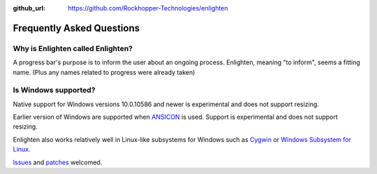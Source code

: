 ..
  Copyright 2017 Avram Lubkin, All Rights Reserved

  This Source Code Form is subject to the terms of the Mozilla Public
  License, v. 2.0. If a copy of the MPL was not distributed with this
  file, You can obtain one at http://mozilla.org/MPL/2.0/.

:github_url: https://github.com/Rockhopper-Technologies/enlighten

Frequently Asked Questions
==========================

Why is Enlighten called Enlighten?
----------------------------------

A progress bar's purpose is to inform the user about an ongoing process.
Enlighten, meaning "to inform", seems a fitting name.
(Plus any names related to progress were already taken)


Is Windows supported?
---------------------

Native support for Windows versions 10.0.10586 and newer is experimental
and does not support resizing.

Earlier version of Windows are supported when
`ANSICON <https://github.com/adoxa/ansicon>`_ is used.
Support is experimental and does not support resizing.

Enlighten also works relatively well in Linux-like subsystems for Windows such as
`Cygwin <https://cygwin.com/>`_ or
`Windows Subsystem for Linux <https://en.wikipedia.org/wiki/Windows_Subsystem_for_Linux>`_.

`Issues <https://github.com/Rockhopper-Technologies/enlighten/issues>`_ and
`patches <https://github.com/Rockhopper-Technologies/enlighten/pulls>`_ welcomed.
